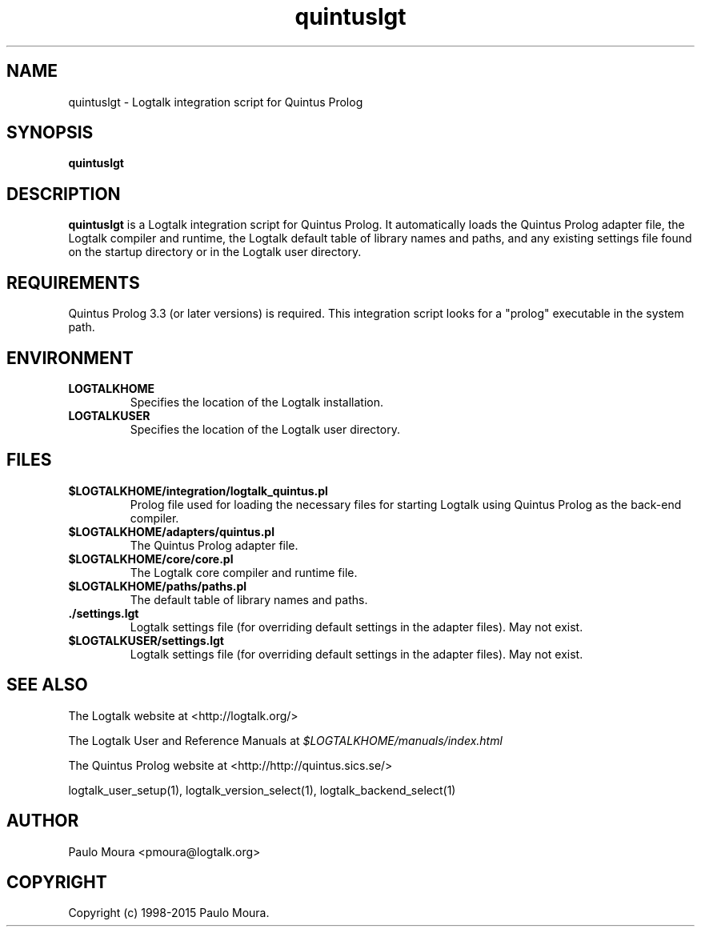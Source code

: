 .TH quintuslgt 1 "January 3, 2015" "Logtalk 3.00.0" "Logtalk Documentation"

.SH NAME
quintuslgt \- Logtalk integration script for Quintus Prolog

.SH SYNOPSIS
.B quintuslgt

.SH DESCRIPTION
\f3quintuslgt\f1 is a Logtalk integration script for Quintus Prolog. It automatically loads the Quintus Prolog adapter file, the Logtalk compiler and runtime, the Logtalk default table of library names and paths, and any existing settings file found on the startup directory or in the Logtalk user directory.

.SH REQUIREMENTS
Quintus Prolog 3.3 (or later versions) is required. This integration script looks for a "prolog" executable in the system path.

.SH ENVIRONMENT
.TP
.B LOGTALKHOME
Specifies the location of the Logtalk installation.
.TP
.B LOGTALKUSER
Specifies the location of the Logtalk user directory.

.SH FILES
.TP
.BI $LOGTALKHOME/integration/logtalk_quintus.pl
Prolog file used for loading the necessary files for starting Logtalk using Quintus Prolog as the back-end compiler.
.TP
.BI $LOGTALKHOME/adapters/quintus.pl
The Quintus Prolog adapter file.
.TP
.BI $LOGTALKHOME/core/core.pl
The Logtalk core compiler and runtime file.
.TP
.BI $LOGTALKHOME/paths/paths.pl
The default table of library names and paths.
.TP
.BI ./settings.lgt
Logtalk settings file (for overriding default settings in the adapter files). May not exist.
.TP
.BI $LOGTALKUSER/settings.lgt
Logtalk settings file (for overriding default settings in the adapter files). May not exist.

.SH "SEE ALSO"
The Logtalk website at <http://logtalk.org/>
.PP
The Logtalk User and Reference Manuals at \f2$LOGTALKHOME/manuals/index.html\f1
.PP
The Quintus Prolog website at <http://http://quintus.sics.se/>
.PP
logtalk_user_setup(1),\ logtalk_version_select(1),\ logtalk_backend_select(1)

.SH AUTHOR
Paulo Moura <pmoura@logtalk.org>

.SH COPYRIGHT
Copyright (c) 1998-2015 Paulo Moura.
